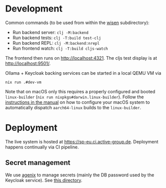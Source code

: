 * Development

Common commands (to be used from within the [[./wisen][wisen]] subdirectory):

- Run backend server: =clj -M:backend=
- Run backend tests: =clj -T:build test-clj=
- Run backend REPL: =clj -M:backend:nrepl=
- Run frontend watch: =clj -T:build cljs-watch=

The frontend then runs on [[http://localhost:4321]]. The cljs test display is at
[[http://localhost:9501/]].

Ollama + Keycloak backing services can be started in a local QEMU VM via

#+begin_src shell
nix run .#dev-vm
#+end_src

Note that on macOS only this requires a properly configured and booted
=linux-builder= (=nix run nixpkgs#darwin.linux-builder=). Follow the [[https://nixos.org/manual/nixpkgs/stable/#sec-darwin-builder][instructions in
the manual]] on how to configure your macOS system to automatically dispatch
=aarch64-linux= builds to the =linux-builder=.

* Deployment

The live system is hosted at [[https://sp-eu.ci.active-group.de]]. Deployment
happens continually via CI pipeline.

** Secret management

We use [[https://github.com/ryantm/agenix][agenix]] to manage secrets (mainly the DB password used by the Keycloak
service). See [[./nix/secrets][this directory]].
